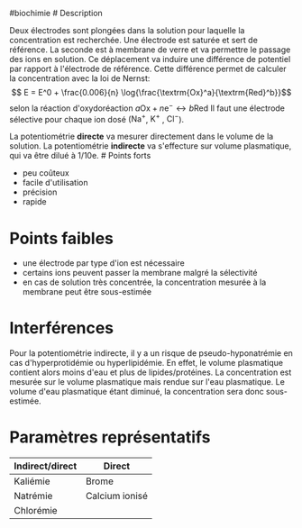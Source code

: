 ​#biochimie # Description

Deux électrodes sont plongées dans la solution pour laquelle la
concentration est recherchée. Une électrode est saturée et sert de
référence. La seconde est à membrane de verre et va permettre le passage
des ions en solution. Ce déplacement va induire une différence de
potentiel par rapport à l'électrode de référence. Cette différence
permet de calculer la concentration avec la loi de Nernst:
\[ E = E^0 + \frac{0.006}{n} \log{\frac{\textrm{Ox}^a}{\textrm{Red}^b}}\]
selon la réaction d'oxydoréaction
\(a \textrm{Ox} + n \textrm{e}^{-} \longleftrightarrow b \textrm{Red}\)
Il faut une électrode sélective pour chaque ion dosé
(\(\textrm{Na}^{+}\), \(\textrm{K}^{+}\) , \(\textrm{Cl}^{-}\)).

La potentiométrie *directe* va mesurer directement dans le volume de la
solution. La potentiométrie *indirecte* va s'effecture sur volume
plasmatique, qui va être dilué à 1/10e. # Points forts

- peu coûteux
- facile d'utilisation
- précision
- rapide

* Points faibles
:PROPERTIES:
:CUSTOM_ID: points-faibles
:END:
- une électrode par type d'ion est nécessaire
- certains ions peuvent passer la membrane malgré la sélectivité
- en cas de solution très concentrée, la concentration mesurée à la
  membrane peut être sous-estimée

* Interférences
:PROPERTIES:
:CUSTOM_ID: interférences
:END:
Pour la potentiométrie indirecte, il y a un risque de
pseudo-hyponatrémie en cas d'hyperprotidémie ou hyperlipidémie. En
effet, le volume plasmatique contient alors moins d'eau et plus de
lipides/protéines. La concentration est mesurée sur le volume
plasmatique mais rendue sur l'eau plasmatique. Le volume d'eau
plasmatique étant diminué, la concentration sera donc sous-estimée.

* Paramètres représentatifs
:PROPERTIES:
:CUSTOM_ID: paramètres-représentatifs
:END:
| Indirect/direct | Direct         |
|-----------------+----------------|
| Kaliémie        | Brome          |
| Natrémie        | Calcium ionisé |
| Chlorémie       |                |
